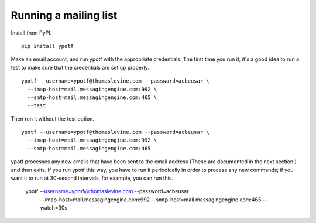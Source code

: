 Running a mailing list
----------------------
Install from PyPI. ::

    pip install ypotf

Make an email account, and run ypotf with the appropriate credentials.
The first time you run it, it's a good idea to run a test to make sure
that the credentials are set up properly. ::

    ypotf --username=ypotf@thomaslevine.com --password=acbeusar \
      --imap-host=mail.messagingengine.com:992 \
      --smtp-host=mail.messagingengine.com:465 \
      --test

Then run it without the test option. ::

    ypotf --username=ypotf@thomaslevine.com --password=acbeusar \
      --imap-host=mail.messagingengine.com:992 \
      --smtp-host=mail.messagingengine.com:465

ypotf processes any new emails that have been sent to the email address
(These are documented in the next section.) and then exits.
If you run ypotf this way, you have to run it periodically in order to
process any new commands; if you want it to run at 30-second intervals,
for example, you can run this.

    ypotf --username=ypotf@thomaslevine.com --password=acbeusar \
      --imap-host=mail.messagingengine.com:992 \
      --smtp-host=mail.messagingengine.com:465 \
      --watch=30s
